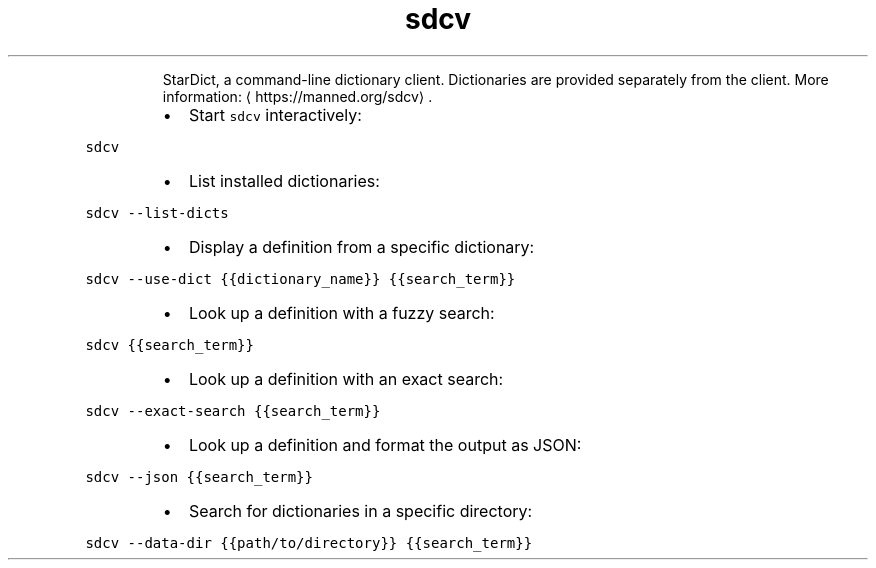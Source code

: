 .TH sdcv
.PP
.RS
StarDict, a command\-line dictionary client.
Dictionaries are provided separately from the client.
More information: \[la]https://manned.org/sdcv\[ra]\&.
.RE
.RS
.IP \(bu 2
Start \fB\fCsdcv\fR interactively:
.RE
.PP
\fB\fCsdcv\fR
.RS
.IP \(bu 2
List installed dictionaries:
.RE
.PP
\fB\fCsdcv \-\-list\-dicts\fR
.RS
.IP \(bu 2
Display a definition from a specific dictionary:
.RE
.PP
\fB\fCsdcv \-\-use\-dict {{dictionary_name}} {{search_term}}\fR
.RS
.IP \(bu 2
Look up a definition with a fuzzy search:
.RE
.PP
\fB\fCsdcv {{search_term}}\fR
.RS
.IP \(bu 2
Look up a definition with an exact search:
.RE
.PP
\fB\fCsdcv \-\-exact\-search {{search_term}}\fR
.RS
.IP \(bu 2
Look up a definition and format the output as JSON:
.RE
.PP
\fB\fCsdcv \-\-json {{search_term}}\fR
.RS
.IP \(bu 2
Search for dictionaries in a specific directory:
.RE
.PP
\fB\fCsdcv \-\-data\-dir {{path/to/directory}} {{search_term}}\fR
